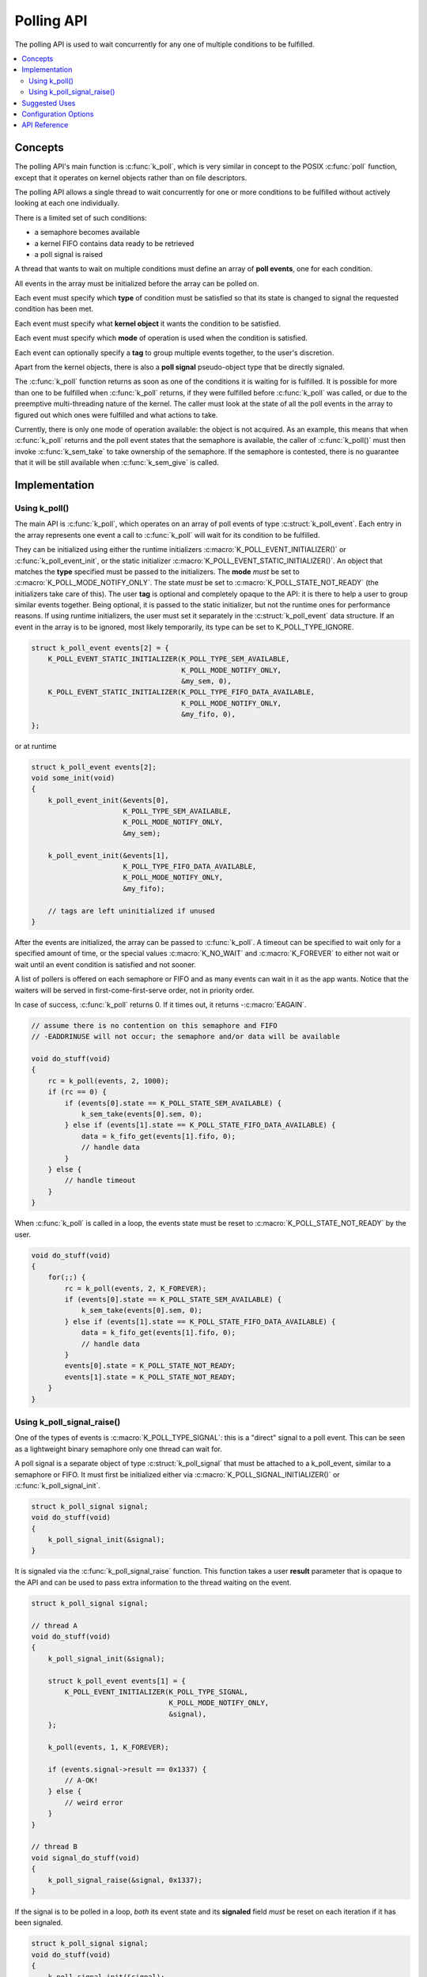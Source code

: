.. _polling_v2:

Polling API
###########

The polling API is used to wait concurrently for any one of multiple conditions
to be fulfilled.

.. contents::
    :local:
    :depth: 2

Concepts
********

The polling API's main function is :c:func:`k_poll`, which is very similar
in concept to the POSIX :c:func:`poll` function, except that it operates on
kernel objects rather than on file descriptors.

The polling API allows a single thread to wait concurrently for one or more
conditions to be fulfilled without actively looking at each one individually.

There is a limited set of such conditions:

- a semaphore becomes available
- a kernel FIFO contains data ready to be retrieved
- a poll signal is raised

A thread that wants to wait on multiple conditions must define an array of
**poll events**, one for each condition.

All events in the array must be initialized before the array can be polled on.

Each event must specify which **type** of condition must be satisfied so that
its state is changed to signal the requested condition has been met.

Each event must specify what **kernel object** it wants the condition to be
satisfied.

Each event must specify which **mode** of operation is used when the condition
is satisfied.

Each event can optionally specify a **tag** to group multiple events together,
to the user's discretion.

Apart from the kernel objects, there is also a **poll signal** pseudo-object
type that be directly signaled.

The :c:func:`k_poll` function returns as soon as one of the conditions it
is waiting for is fulfilled. It is possible for more than one to be fulfilled
when :c:func:`k_poll` returns, if they were fulfilled before
:c:func:`k_poll` was called, or due to the preemptive multi-threading
nature of the kernel. The caller must look at the state of all the poll events
in the array to figured out which ones were fulfilled and what actions to take.

Currently, there is only one mode of operation available: the object is not
acquired. As an example, this means that when :c:func:`k_poll` returns and
the poll event states that the semaphore is available, the caller of
:c:func:`k_poll()` must then invoke :c:func:`k_sem_take` to take
ownership of the semaphore. If the semaphore is contested, there is no
guarantee that it will be still available when :c:func:`k_sem_give` is
called.

Implementation
**************

Using k_poll()
==============

The main API is :c:func:`k_poll`, which operates on an array of poll events
of type :c:struct:`k_poll_event`. Each entry in the array represents one
event a call to :c:func:`k_poll` will wait for its condition to be
fulfilled.

They can be initialized using either the runtime initializers
:c:macro:`K_POLL_EVENT_INITIALIZER()` or :c:func:`k_poll_event_init`, or
the static initializer :c:macro:`K_POLL_EVENT_STATIC_INITIALIZER()`. An object
that matches the **type** specified must be passed to the initializers. The
**mode** *must* be set to :c:macro:`K_POLL_MODE_NOTIFY_ONLY`. The state *must*
be set to :c:macro:`K_POLL_STATE_NOT_READY` (the initializers take care of
this). The user **tag** is optional and completely opaque to the API: it is
there to help a user to group similar events together. Being optional, it is
passed to the static initializer, but not the runtime ones for performance
reasons. If using runtime initializers, the user must set it separately in the
:c:struct:`k_poll_event` data structure. If an event in the array is to be
ignored, most likely temporarily, its type can be set to K_POLL_TYPE_IGNORE.

.. code-block:: c

    struct k_poll_event events[2] = {
        K_POLL_EVENT_STATIC_INITIALIZER(K_POLL_TYPE_SEM_AVAILABLE,
                                        K_POLL_MODE_NOTIFY_ONLY,
                                        &my_sem, 0),
        K_POLL_EVENT_STATIC_INITIALIZER(K_POLL_TYPE_FIFO_DATA_AVAILABLE,
                                        K_POLL_MODE_NOTIFY_ONLY,
                                        &my_fifo, 0),
    };

or at runtime

.. code-block:: c

    struct k_poll_event events[2];
    void some_init(void)
    {
        k_poll_event_init(&events[0],
                          K_POLL_TYPE_SEM_AVAILABLE,
                          K_POLL_MODE_NOTIFY_ONLY,
                          &my_sem);

        k_poll_event_init(&events[1],
                          K_POLL_TYPE_FIFO_DATA_AVAILABLE,
                          K_POLL_MODE_NOTIFY_ONLY,
                          &my_fifo);

        // tags are left uninitialized if unused
    }


After the events are initialized, the array can be passed to
:c:func:`k_poll`. A timeout can be specified to wait only for a specified
amount of time, or the special values :c:macro:`K_NO_WAIT` and
:c:macro:`K_FOREVER` to either not wait or wait until an event condition is
satisfied and not sooner.

A list of pollers is offered on each semaphore or FIFO and as many events
can wait in it as the app wants.
Notice that the waiters will be served in first-come-first-serve order,
not in priority order.

In case of success, :c:func:`k_poll` returns 0. If it times out, it returns
-:c:macro:`EAGAIN`.

.. code-block:: c

    // assume there is no contention on this semaphore and FIFO
    // -EADDRINUSE will not occur; the semaphore and/or data will be available

    void do_stuff(void)
    {
        rc = k_poll(events, 2, 1000);
        if (rc == 0) {
            if (events[0].state == K_POLL_STATE_SEM_AVAILABLE) {
                k_sem_take(events[0].sem, 0);
            } else if (events[1].state == K_POLL_STATE_FIFO_DATA_AVAILABLE) {
                data = k_fifo_get(events[1].fifo, 0);
                // handle data
            }
        } else {
            // handle timeout
        }
    }

When :c:func:`k_poll` is called in a loop, the events state must be reset
to :c:macro:`K_POLL_STATE_NOT_READY` by the user.

.. code-block:: c

    void do_stuff(void)
    {
        for(;;) {
            rc = k_poll(events, 2, K_FOREVER);
            if (events[0].state == K_POLL_STATE_SEM_AVAILABLE) {
                k_sem_take(events[0].sem, 0);
            } else if (events[1].state == K_POLL_STATE_FIFO_DATA_AVAILABLE) {
                data = k_fifo_get(events[1].fifo, 0);
                // handle data
            }
            events[0].state = K_POLL_STATE_NOT_READY;
            events[1].state = K_POLL_STATE_NOT_READY;
        }
    }

Using k_poll_signal_raise()
===========================

One of the types of events is :c:macro:`K_POLL_TYPE_SIGNAL`: this is a "direct"
signal to a poll event. This can be seen as a lightweight binary semaphore only
one thread can wait for.

A poll signal is a separate object of type :c:struct:`k_poll_signal` that
must be attached to a k_poll_event, similar to a semaphore or FIFO. It must
first be initialized either via :c:macro:`K_POLL_SIGNAL_INITIALIZER()` or
:c:func:`k_poll_signal_init`.

.. code-block:: c

    struct k_poll_signal signal;
    void do_stuff(void)
    {
        k_poll_signal_init(&signal);
    }

It is signaled via the :c:func:`k_poll_signal_raise` function. This function
takes a user **result** parameter that is opaque to the API and can be used to
pass extra information to the thread waiting on the event.

.. code-block:: c

    struct k_poll_signal signal;

    // thread A
    void do_stuff(void)
    {
        k_poll_signal_init(&signal);

        struct k_poll_event events[1] = {
            K_POLL_EVENT_INITIALIZER(K_POLL_TYPE_SIGNAL,
                                     K_POLL_MODE_NOTIFY_ONLY,
                                     &signal),
        };

        k_poll(events, 1, K_FOREVER);

        if (events.signal->result == 0x1337) {
            // A-OK!
        } else {
            // weird error
        }
    }

    // thread B
    void signal_do_stuff(void)
    {
        k_poll_signal_raise(&signal, 0x1337);
    }

If the signal is to be polled in a loop, *both* its event state and its
**signaled** field *must* be reset on each iteration if it has been signaled.

.. code-block:: c

    struct k_poll_signal signal;
    void do_stuff(void)
    {
        k_poll_signal_init(&signal);

        struct k_poll_event events[1] = {
            K_POLL_EVENT_INITIALIZER(K_POLL_TYPE_SIGNAL,
                                     K_POLL_MODE_NOTIFY_ONLY,
                                     &signal),
        };

        for (;;) {
            k_poll(events, 1, K_FOREVER);

            if (events[0].signal->result == 0x1337) {
                // A-OK!
            } else {
                // weird error
            }

            events[0].signal->signaled = 0;
            events[0].state = K_POLL_STATE_NOT_READY;
        }
    }

Suggested Uses
**************

Use :c:func:`k_poll` to consolidate multiple threads that would be pending
on one object each, saving possibly large amounts of stack space.

Use a poll signal as a lightweight binary semaphore if only one thread pends on
it.

.. note::
    Because objects are only signaled if no other thread is waiting for them to
    become available and only one thread can poll on a specific object, polling
    is best used when objects are not subject of contention between multiple
    threads, basically when a single thread operates as a main "server" or
    "dispatcher" for multiple objects and is the only one trying to acquire
    these objects.

Configuration Options
*********************

Related configuration options:

* :option:`CONFIG_POLL`

API Reference
*************

.. doxygengroup:: poll_apis
   :project: Zephyr
